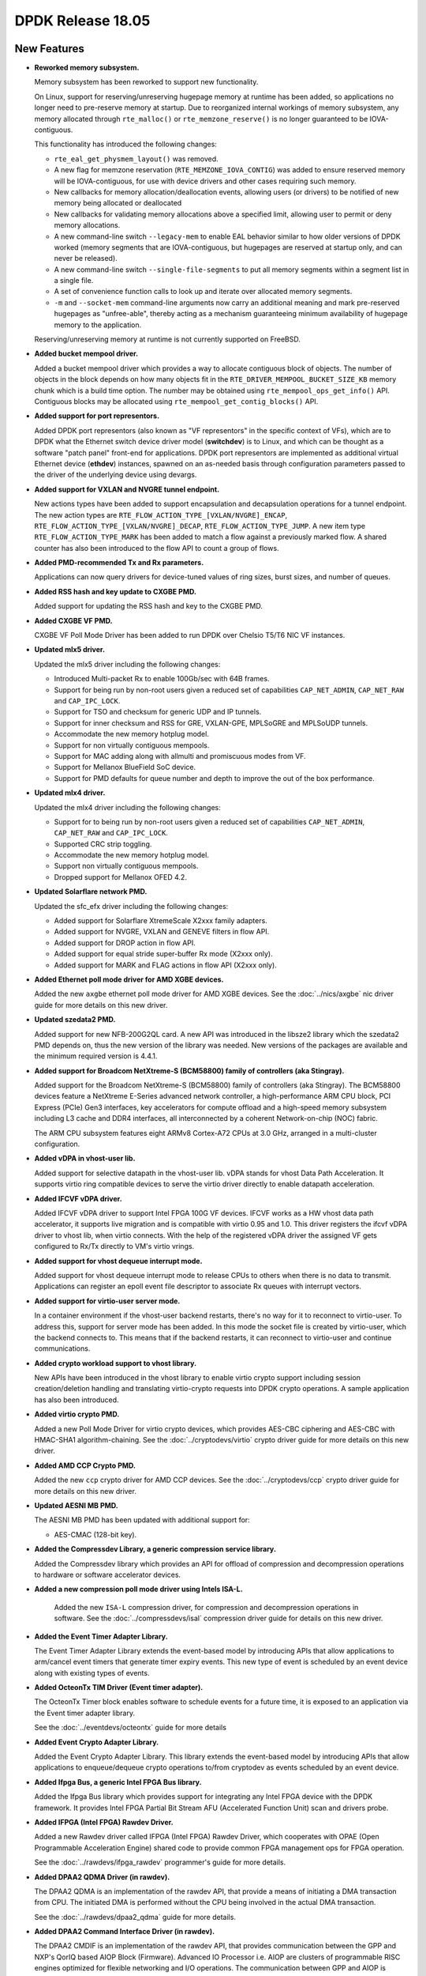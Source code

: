 DPDK Release 18.05
==================

.. **Read this first.**

   The text in the sections below explains how to update the release notes.

   Use proper spelling, capitalization and punctuation in all sections.

   Variable and config names should be quoted as fixed width text:
   ``LIKE_THIS``.

   Build the docs and view the output file to ensure the changes are correct::

      make doc-guides-html

      xdg-open build/doc/html/guides/rel_notes/release_18_05.html


New Features
------------

.. This section should contain new features added in this release. Sample
   format:

   * **Add a title in the past tense with a full stop.**

     Add a short 1-2 sentence description in the past tense. The description
     should be enough to allow someone scanning the release notes to
     understand the new feature.

     If the feature adds a lot of sub-features you can use a bullet list like
     this:

     * Added feature foo to do something.
     * Enhanced feature bar to do something else.

     Refer to the previous release notes for examples.

     This section is a comment. Do not overwrite or remove it.
     Also, make sure to start the actual text at the margin.
     =========================================================

* **Reworked memory subsystem.**

  Memory subsystem has been reworked to support new functionality.

  On Linux, support for reserving/unreserving hugepage memory at runtime has been
  added, so applications no longer need to pre-reserve memory at startup. Due to
  reorganized internal workings of memory subsystem, any memory allocated
  through ``rte_malloc()`` or ``rte_memzone_reserve()`` is no longer guaranteed
  to be IOVA-contiguous.

  This functionality has introduced the following changes:

  * ``rte_eal_get_physmem_layout()`` was removed.
  * A new flag for memzone reservation (``RTE_MEMZONE_IOVA_CONTIG``) was added
    to ensure reserved memory will be IOVA-contiguous, for use with device
    drivers and other cases requiring such memory.
  * New callbacks for memory allocation/deallocation events, allowing users (or
    drivers) to be notified of new memory being allocated or deallocated
  * New callbacks for validating memory allocations above a specified limit,
    allowing user to permit or deny memory allocations.
  * A new command-line switch ``--legacy-mem`` to enable EAL behavior similar to
    how older versions of DPDK worked (memory segments that are IOVA-contiguous,
    but hugepages are reserved at startup only, and can never be released).
  * A new command-line switch ``--single-file-segments`` to put all memory
    segments within a segment list in a single file.
  * A set of convenience function calls to look up and iterate over allocated
    memory segments.
  * ``-m`` and ``--socket-mem`` command-line arguments now carry an additional
    meaning and mark pre-reserved hugepages as "unfree-able", thereby acting as
    a mechanism guaranteeing minimum availability of hugepage memory to the
    application.

  Reserving/unreserving memory at runtime is not currently supported on FreeBSD.

* **Added bucket mempool driver.**

  Added a bucket mempool driver which provides a way to allocate contiguous
  block of objects.
  The number of objects in the block depends on how many objects fit in the
  ``RTE_DRIVER_MEMPOOL_BUCKET_SIZE_KB`` memory chunk which is a build time option.
  The number may be obtained using ``rte_mempool_ops_get_info()`` API.
  Contiguous blocks may be allocated using ``rte_mempool_get_contig_blocks()`` API.

* **Added support for port representors.**

  Added DPDK port representors (also known as "VF representors" in the specific
  context of VFs), which are to DPDK what the Ethernet switch device driver
  model (**switchdev**) is to Linux, and which can be thought as a software
  "patch panel" front-end for applications. DPDK port representors are
  implemented as additional virtual Ethernet device (**ethdev**) instances,
  spawned on an as-needed basis through configuration parameters passed to the
  driver of the underlying device using devargs.

* **Added support for VXLAN and NVGRE tunnel endpoint.**

  New actions types have been added to support encapsulation and decapsulation
  operations for a tunnel endpoint. The new action types are
  ``RTE_FLOW_ACTION_TYPE_[VXLAN/NVGRE]_ENCAP``, ``RTE_FLOW_ACTION_TYPE_[VXLAN/NVGRE]_DECAP``,
  ``RTE_FLOW_ACTION_TYPE_JUMP``. A new item type ``RTE_FLOW_ACTION_TYPE_MARK`` has been
  added to match a flow against a previously marked flow. A shared counter has also been
  introduced to the flow API to count a group of flows.

* **Added PMD-recommended Tx and Rx parameters.**

  Applications can now query drivers for device-tuned values of
  ring sizes, burst sizes, and number of queues.

* **Added RSS hash and key update to CXGBE PMD.**

  Added support for updating the RSS hash and key to the CXGBE PMD.

* **Added CXGBE VF PMD.**

  CXGBE VF Poll Mode Driver has been added to run DPDK over Chelsio
  T5/T6 NIC VF instances.

* **Updated mlx5 driver.**

  Updated the mlx5 driver including the following changes:

  * Introduced Multi-packet Rx to enable 100Gb/sec with 64B frames.
  * Support for being run by non-root users given a reduced set of capabilities
    ``CAP_NET_ADMIN``, ``CAP_NET_RAW`` and ``CAP_IPC_LOCK``.
  * Support for TSO and checksum for generic UDP and IP tunnels.
  * Support for  inner checksum and RSS for GRE, VXLAN-GPE, MPLSoGRE
    and MPLSoUDP tunnels.
  * Accommodate the new memory hotplug model.
  * Support for non virtually contiguous mempools.
  * Support for MAC adding along with allmulti and promiscuous modes from VF.
  * Support for Mellanox BlueField SoC device.
  * Support for PMD defaults for queue number and depth to improve the out
    of the box performance.

* **Updated mlx4 driver.**

  Updated the mlx4 driver including the following changes:

  * Support for to being run by non-root users given a reduced set of capabilities
    ``CAP_NET_ADMIN``, ``CAP_NET_RAW`` and ``CAP_IPC_LOCK``.
  * Supported CRC strip toggling.
  * Accommodate the new memory hotplug model.
  * Support non virtually contiguous mempools.
  * Dropped support for Mellanox OFED 4.2.

* **Updated Solarflare network PMD.**

  Updated the sfc_efx driver including the following changes:

  * Added support for Solarflare XtremeScale X2xxx family adapters.
  * Added support for NVGRE, VXLAN and GENEVE filters in flow API.
  * Added support for DROP action in flow API.
  * Added support for equal stride super-buffer Rx mode (X2xxx only).
  * Added support for MARK and FLAG actions in flow API (X2xxx only).

* **Added Ethernet poll mode driver for AMD XGBE devices.**

  Added the new ``axgbe`` ethernet poll mode driver for AMD XGBE devices.
  See the :doc:`../nics/axgbe` nic driver guide for more details on this
  new driver.

* **Updated szedata2 PMD.**

  Added support for new NFB-200G2QL card.
  A new API was introduced in the libsze2 library which the szedata2 PMD depends
  on, thus the new version of the library was needed.
  New versions of the packages are available and the minimum required version
  is 4.4.1.

* **Added support for Broadcom NetXtreme-S (BCM58800) family of controllers (aka Stingray).**

  Added support for the Broadcom NetXtreme-S (BCM58800) family of controllers
  (aka Stingray). The BCM58800 devices feature a NetXtreme E-Series advanced
  network controller, a high-performance ARM CPU block, PCI Express (PCIe)
  Gen3 interfaces, key accelerators for compute offload and a high-speed
  memory subsystem including L3 cache and DDR4 interfaces, all interconnected
  by a coherent Network-on-chip (NOC) fabric.

  The ARM CPU subsystem features eight ARMv8 Cortex-A72 CPUs at 3.0 GHz,
  arranged in a multi-cluster configuration.

* **Added vDPA in vhost-user lib.**

  Added support for selective datapath in the vhost-user lib. vDPA stands for vhost
  Data Path Acceleration. It supports virtio ring compatible devices to serve
  the virtio driver directly to enable datapath acceleration.

* **Added IFCVF vDPA driver.**

  Added IFCVF vDPA driver to support Intel FPGA 100G VF devices. IFCVF works
  as a HW vhost data path accelerator, it supports live migration and is
  compatible with virtio 0.95 and 1.0. This driver registers the ifcvf vDPA driver
  to vhost lib, when virtio connects. With the help of the registered vDPA
  driver the assigned VF gets configured to Rx/Tx directly to VM's virtio
  vrings.

* **Added support for vhost dequeue interrupt mode.**

  Added support for vhost dequeue interrupt mode to release CPUs to others
  when there is no data to transmit. Applications can register an epoll event
  file descriptor to associate Rx queues with interrupt vectors.

* **Added support for virtio-user server mode.**

  In a container environment if the vhost-user backend restarts, there's no way
  for it to reconnect to virtio-user. To address this, support for server mode
  has been added. In this mode the socket file is created by virtio-user, which the
  backend connects to. This means that if the backend restarts, it can reconnect
  to virtio-user and continue communications.

* **Added crypto workload support to vhost library.**

  New APIs have been introduced in the vhost library to enable virtio crypto support
  including session creation/deletion handling and translating virtio-crypto
  requests into DPDK crypto operations. A sample application has also been introduced.

* **Added virtio crypto PMD.**

  Added a new Poll Mode Driver for virtio crypto devices, which provides
  AES-CBC ciphering and AES-CBC with HMAC-SHA1 algorithm-chaining. See the
  :doc:`../cryptodevs/virtio` crypto driver guide for more details on
  this new driver.

* **Added AMD CCP Crypto PMD.**

  Added the new ``ccp`` crypto driver for AMD CCP devices. See the
  :doc:`../cryptodevs/ccp` crypto driver guide for more details on
  this new driver.

* **Updated AESNI MB PMD.**

  The AESNI MB PMD has been updated with additional support for:

  * AES-CMAC (128-bit key).

* **Added the Compressdev Library, a generic compression service library.**

  Added the Compressdev library which provides an API for offload of compression and
  decompression operations to hardware or software accelerator devices.

* **Added a new compression poll mode driver using Intels ISA-L.**

   Added the new ``ISA-L`` compression driver, for compression and decompression
   operations in software. See the :doc:`../compressdevs/isal` compression driver
   guide for details on this new driver.

* **Added the Event Timer Adapter Library.**

  The Event Timer Adapter Library extends the event-based model by introducing
  APIs that allow applications to arm/cancel event timers that generate
  timer expiry events. This new type of event is scheduled by an event device
  along with existing types of events.

* **Added OcteonTx TIM Driver (Event timer adapter).**

  The OcteonTx Timer block enables software to schedule events for a future
  time, it is exposed to an application via the Event timer adapter library.

  See the :doc:`../eventdevs/octeontx` guide for more details

* **Added Event Crypto Adapter Library.**

  Added the Event Crypto Adapter Library.  This library extends the
  event-based model by introducing APIs that allow applications to
  enqueue/dequeue crypto operations to/from cryptodev as events scheduled
  by an event device.

* **Added Ifpga Bus, a generic Intel FPGA Bus library.**

  Added the Ifpga Bus library which provides support for integrating any Intel
  FPGA device with the DPDK framework. It provides Intel FPGA Partial Bit
  Stream AFU (Accelerated Function Unit) scan and drivers probe.

* **Added IFPGA (Intel FPGA) Rawdev Driver.**

  Added a new Rawdev driver called IFPGA (Intel FPGA) Rawdev Driver, which cooperates
  with OPAE (Open Programmable Acceleration Engine) shared code to provide common FPGA
  management ops for FPGA operation.

  See the :doc:`../rawdevs/ifpga_rawdev` programmer's guide for more details.

* **Added DPAA2 QDMA Driver (in rawdev).**

  The DPAA2 QDMA is an implementation of the rawdev API, that provide a means
  of initiating a DMA transaction from CPU. The initiated DMA is performed
  without the CPU being involved in the actual DMA transaction.

  See the :doc:`../rawdevs/dpaa2_qdma` guide for more details.

* **Added DPAA2 Command Interface Driver (in rawdev).**

  The DPAA2 CMDIF is an implementation of the rawdev API, that provides
  communication between the GPP and NXP's QorIQ based AIOP Block (Firmware).
  Advanced IO Processor i.e. AIOP are clusters of programmable RISC engines
  optimized for flexible networking and I/O operations. The communication
  between GPP and AIOP is achieved via using DPCI devices exposed by MC for
  GPP <--> AIOP interaction.

  See the :doc:`../rawdevs/dpaa2_cmdif` guide for more details.

* **Added device event monitor framework.**

  Added a general device event monitor framework to EAL, for device dynamic
  management to facilitate device hotplug awareness and associated
  actions. The list of new APIs is:

  * ``rte_dev_event_monitor_start`` and ``rte_dev_event_monitor_stop`` for
    the event monitor enabling and disabling.
  * ``rte_dev_event_callback_register`` and ``rte_dev_event_callback_unregister``
    for registering and un-registering user callbacks.

  Linux uevent is supported as a backend of this device event notification framework.

* **Added support for procinfo and pdump on eth vdev.**

  For ethernet virtual devices (like TAP, PCAP, etc.), with this feature, we can get
  stats/xstats on shared memory from a secondary process, and also pdump packets on
  those virtual devices.

* **Enhancements to the Packet Framework Library.**

  Design and development of new API functions for Packet Framework library that
  implement a common set of actions such as traffic metering, packet
  encapsulation, network address translation, TTL update, etc., for pipeline
  table and input ports to speed up application development. The API functions
  includes creating action profiles, registering actions to the profiles,
  instantiating action profiles for pipeline table and input ports, etc.

* **Added the BPF Library.**

  The BPF Library provides the ability to load and execute
  Enhanced Berkeley Packet Filters (eBPF) within user-space DPDK applications.
  It also introduces a basic framework to load/unload BPF-based filters
  on Eth devices (right now only via SW RX/TX callbacks).
  It also adds a dependency on libelf.


API Changes
-----------

.. This section should contain API changes. Sample format:

   * Add a short 1-2 sentence description of the API change. Use fixed width
     quotes for ``rte_function_names`` or ``rte_struct_names``. Use the past
     tense.

   This section is a comment. Do not overwrite or remove it.
   Also, make sure to start the actual text at the margin.
   =========================================================

* service cores: No longer marked as experimental.

  The service cores functions are no longer marked as experimental, and have
  become part of the normal DPDK API and ABI. Any future ABI changes will be
  announced at least one release before the ABI change is made. There are no
  ABI breaking changes planned.

* eal: The ``rte_lcore_has_role()`` return value changed.

  This function now returns true or false, respectively,
  rather than 0 or < 0 for success or failure.
  It makes use of the function more intuitive.

* mempool: The capability flags and related functions have been removed.

  Flags ``MEMPOOL_F_CAPA_PHYS_CONTIG`` and
  ``MEMPOOL_F_CAPA_BLK_ALIGNED_OBJECTS`` were used by octeontx mempool
  driver to customize generic mempool library behavior.
  Now the new driver callbacks ``calc_mem_size`` and ``populate`` may be
  used to achieve it without specific knowledge in the generic code.

* mempool: The following xmem functions have been deprecated:

  - ``rte_mempool_xmem_create``
  - ``rte_mempool_xmem_size``
  - ``rte_mempool_xmem_usage``
  - ``rte_mempool_populate_iova_tab``

* mbuf: The control mbuf API has been removed in v18.05. The impacted
  functions and macros are:

  - ``rte_ctrlmbuf_init()``
  - ``rte_ctrlmbuf_alloc()``
  - ``rte_ctrlmbuf_free()``
  - ``rte_ctrlmbuf_data()``
  - ``rte_ctrlmbuf_len()``
  - ``rte_is_ctrlmbuf()``
  - ``CTRL_MBUF_FLAG``

  The packet mbuf API should be used as a replacement.

* meter: API updated to accommodate configuration profiles.

  The meter API has been changed to support meter configuration profiles. The
  configuration profile represents the set of configuration parameters
  for a given meter object, such as the rates and sizes for the token
  buckets. These configuration parameters were previously part of the meter
  object internal data structure. The separation of the configuration
  parameters from the meter object data structure results in reducing its
  memory footprint which helps in better cache utilization when a large number
  of meter objects are used.

* ethdev: The function ``rte_eth_dev_count()``, often mis-used to iterate
  over ports, is deprecated and replaced by ``rte_eth_dev_count_avail()``.
  There is also a new function ``rte_eth_dev_count_total()`` to get the
  total number of allocated ports, available or not.
  The hotplug-proof applications should use ``RTE_ETH_FOREACH_DEV`` or
  ``RTE_ETH_FOREACH_DEV_OWNED_BY`` as port iterators.

* ethdev: In struct ``struct rte_eth_dev_info``, field ``rte_pci_device *pci_dev``
  has been replaced with field ``struct rte_device *device``.

* ethdev: Changes to the semantics of ``rte_eth_dev_configure()`` parameters.

  If both the ``nb_rx_q`` and ``nb_tx_q`` parameters are zero,
  ``rte_eth_dev_configure()`` will now use PMD-recommended queue sizes, or if
  recommendations are not provided by the PMD the function will use ethdev
  fall-back values. Previously setting both of the parameters to zero would
  have resulted in ``-EINVAL`` being returned.

* ethdev: Changes to the semantics of ``rte_eth_rx_queue_setup()`` parameters.

  If the ``nb_rx_desc`` parameter is zero, ``rte_eth_rx_queue_setup`` will
  now use the PMD-recommended Rx ring size, or in the case where the PMD
  does not provide a recommendation, will use an ethdev-provided
  fall-back value. Previously, setting ``nb_rx_desc`` to zero would have
  resulted in an error.

* ethdev: Changes to the semantics of ``rte_eth_tx_queue_setup()`` parameters.

   If the ``nb_tx_desc`` parameter is zero, ``rte_eth_tx_queue_setup`` will
   now use the PMD-recommended Tx ring size, or in the case where the PMD
   does not provide a recommendation, will use an ethdev-provided
   fall-back value. Previously, setting ``nb_tx_desc`` to zero would have
   resulted in an error.

* ethdev: Several changes were made to the flow API.

  * The unused DUP action was removed.
  * Actions semantics in flow rules: list order now matters ("first
    to last" instead of "all simultaneously"), repeated actions are now
    all performed, and they do not individually have (non-)terminating
    properties anymore.
  * Flow rules are now always terminating unless a ``PASSTHRU`` action is
    present.
  * C99-style flexible arrays were replaced with standard pointers in RSS
    action and in RAW pattern item structures due to compatibility issues.
  * The RSS action was modified to not rely on external
    ``struct rte_eth_rss_conf`` anymore to instead expose its own and more
    appropriately named configuration fields directly
    (``rss_conf->rss_key`` => ``key``,
    ``rss_conf->rss_key_len`` => ``key_len``,
    ``rss_conf->rss_hf`` => ``types``,
    ``num`` => ``queue_num``), and the addition of missing RSS parameters
    (``func`` for RSS hash function to apply and ``level`` for the
    encapsulation level).
  * The VLAN pattern item (``struct rte_flow_item_vlan``) was modified to
    include inner EtherType instead of outer TPID. Its default mask was also
    modified to cover the VID part (lower 12 bits) of TCI only.
  * A new transfer attribute was added to ``struct rte_flow_attr`` in order
    to clarify the behavior of some pattern items.
  * PF and VF pattern items are now only accepted by PMDs that implement
    them (bnxt and i40e) when the transfer attribute is also present, for
    consistency.
  * Pattern item PORT was renamed PHY_PORT to avoid confusion with DPDK port
    IDs.
  * An action counterpart to the PHY_PORT pattern item was added in order to
    redirect matching traffic to a specific physical port.
  * PORT_ID pattern item and actions were added to match and target DPDK
    port IDs at a higher level than PHY_PORT.
  * ``RTE_FLOW_ACTION_TYPE_[VXLAN/NVGRE]_ENCAP`` action items were added to support
    tunnel encapsulation operation for VXLAN and NVGRE type tunnel endpoint.
  * ``RTE_FLOW_ACTION_TYPE_[VXLAN/NVGRE]_DECAP`` action items were added to support
    tunnel decapsulation operation for VXLAN and NVGRE type tunnel endpoint.
  * ``RTE_FLOW_ACTION_TYPE_JUMP`` action item was added to support a matched flow
    to be redirected to the specific group.
  * ``RTE_FLOW_ACTION_TYPE_MARK`` item type has been added to match a flow against
    a previously marked flow.

* ethdev: Change flow APIs regarding count action:

  * ``rte_flow_create()`` API count action now requires the ``struct rte_flow_action_count``.
  * ``rte_flow_query()`` API parameter changed from action type to action structure.

* ethdev: Changes to offload API

   A pure per-port offloading isn't requested to be repeated in [rt]x_conf->offloads to
   ``rte_eth_[rt]x_queue_setup()``. Now any offloading enabled in ``rte_eth_dev_configure()``
   can't be disabled by ``rte_eth_[rt]x_queue_setup()``. Any new added offloading which has
   not been enabled in ``rte_eth_dev_configure()`` and is requested to be enabled in
   ``rte_eth_[rt]x_queue_setup()`` must be per-queue type, or otherwise trigger an error log.

* ethdev: Runtime queue setup

  ``rte_eth_rx_queue_setup`` and ``rte_eth_tx_queue_setup`` can be called after
  ``rte_eth_dev_start`` if the device supports runtime queue setup. The device driver can
  expose this capability through ``rte_eth_dev_info_get``. A Rx or Tx queue
  set up at runtime need to be started explicitly by ``rte_eth_dev_rx_queue_start``
  or ``rte_eth_dev_tx_queue_start``.


ABI Changes
-----------

.. This section should contain ABI changes. Sample format:

   * Add a short 1-2 sentence description of the ABI change that was announced
     in the previous releases and made in this release. Use fixed width quotes
     for ``rte_function_names`` or ``rte_struct_names``. Use the past tense.

   This section is a comment. Do not overwrite or remove it.
   Also, make sure to start the actual text at the margin.
   =========================================================

* ring: The alignment constraints on the ring structure has been relaxed
  to one cache line instead of two, and an empty cache line padding is
  added between the producer and consumer structures. The size of the
  structure and the offset of the fields remains the same on platforms
  with 64B cache line, but changes on other platforms.

* mempool: Some ops have changed.

  A new callback ``calc_mem_size`` has been added to ``rte_mempool_ops``
  to allow customization of the required memory size calculation.
  A new callback ``populate`` has been added to ``rte_mempool_ops``
  to allow customized object population.
  Callback ``get_capabilities`` has been removed from ``rte_mempool_ops``
  since its features are covered by ``calc_mem_size`` and ``populate``
  callbacks.
  Callback ``register_memory_area`` has been removed from ``rte_mempool_ops``
  since the new callback ``populate`` may be used instead of it.

* ethdev: Additional fields in rte_eth_dev_info.

  The ``rte_eth_dev_info`` structure has had two extra entries appended to the
  end of it: ``default_rxportconf`` and ``default_txportconf``. Each of these
  in turn are ``rte_eth_dev_portconf`` structures containing three fields of
  type ``uint16_t``: ``burst_size``, ``ring_size``, and ``nb_queues``. These
  are parameter values recommended for use by the PMD.

* ethdev: ABI for all flow API functions was updated.

  This includes functions ``rte_flow_copy``, ``rte_flow_create``,
  ``rte_flow_destroy``, ``rte_flow_error_set``, ``rte_flow_flush``,
  ``rte_flow_isolate``, ``rte_flow_query`` and ``rte_flow_validate``, due to
  changes in error type definitions (``enum rte_flow_error_type``), removal
  of the unused DUP action (``enum rte_flow_action_type``), modified
  behavior for flow rule actions (see API changes), removal of C99 flexible
  array from RAW pattern item (``struct rte_flow_item_raw``), complete
  rework of the RSS action definition (``struct rte_flow_action_rss``),
  sanity fix in the VLAN pattern item (``struct rte_flow_item_vlan``) and
  new transfer attribute (``struct rte_flow_attr``).

* bbdev: New parameter added to rte_bbdev_op_cap_turbo_dec.

  A new parameter ``max_llr_modulus`` has been added to
  ``rte_bbdev_op_cap_turbo_dec`` structure to specify maximal LLR (likelihood
  ratio) absolute value.

* bbdev: Queue Groups split into UL/DL Groups.

  Queue Groups have been split into UL/DL Groups in the Turbo Software Driver.
  They are independent for Decode/Encode. ``rte_bbdev_driver_info`` reflects
  introduced changes.


Known Issues
------------

.. This section should contain new known issues in this release. Sample format:

   * **Add title in present tense with full stop.**

     Add a short 1-2 sentence description of the known issue in the present
     tense. Add information on any known workarounds.

   This section is a comment. Do not overwrite or remove it.
   Also, make sure to start the actual text at the margin.
   =========================================================

* **Secondary process launch is not reliable.**

  Recent memory hotplug patches have made multiprocess startup less reliable
  than it was in past releases. A number of workarounds are known to work depending
  on the circumstances. As such it isn't recommended to use the secondary
  process mechanism for critical systems. The underlying issues will be
  addressed in upcoming releases.

  The issue is explained in more detail, including potential workarounds,
  in the Bugzilla entry referenced below.

  Bugzilla entry: https://dpdk.org/tracker/show_bug.cgi?id=50

* **pdump is not compatible with old applications.**

  As we changed to use generic multi-process communication for pdump
  negotiation instead of previous dedicated unix socket way, pdump
  applications, including the dpdk-pdump example and any other applications
  using ``librte_pdump``, will not work with older version DPDK primary
  applications.

* **rte_abort takes a long time on FreeBSD.**

  DPDK processes now allocates a large area of virtual memory address space.
  As a result ``rte_abort`` on FreeBSD now dumps the contents of the
  whole reserved memory range, not just the used portion, to a core dump file.
  Writing this large core file can take a significant amount of time, causing
  processes to appear to hang on the system.

  The work around for the issue is to set the system resource limits for core
  dumps before running any tests, e.g. ``limit coredumpsize 0``. This will
  effectively disable core dumps on FreeBSD. If they are not to be completely
  disabled, a suitable limit, e.g. 1G might be specified instead of 0. This
  needs to be run per-shell session, or before every test run. This change
  can also be made persistent by adding ``kern.coredump=0`` to ``/etc/sysctl.conf``.

  Bugzilla entry: https://dpdk.org/tracker/show_bug.cgi?id=53

* **ixgbe PMD crash on hotplug detach when no VF created.**

  ixgbe PMD uninit path cause null pointer dereference because of port representor
  cleanup when number of VF is zero.

  Bugzilla entry: https://dpdk.org/tracker/show_bug.cgi?id=57

* **Bonding PMD may fail to accept new slave ports in certain conditions.**

  In certain conditions when using testpmd,
  bonding may fail to register new slave ports.

  Bugzilla entry: https://dpdk.org/tracker/show_bug.cgi?id=52.

* **Unexpected performance regression in Vhost library.**

  Patches fixing CVE-2018-1059 were expected to introduce a small performance
  drop. However, in some setups, bigger performance drops have been measured
  when running micro-benchmarks.

  Bugzilla entry: https://dpdk.org/tracker/show_bug.cgi?id=48


Shared Library Versions
-----------------------

.. Update any library version updated in this release and prepend with a ``+``
   sign, like this:

     librte_acl.so.2
   + librte_cfgfile.so.2
     librte_cmdline.so.2

   This section is a comment. Do not overwrite or remove it.
   =========================================================


The libraries prepended with a plus sign were incremented in this version.

.. code-block:: diff

     librte_acl.so.2
     librte_bbdev.so.1
     librte_bitratestats.so.2
   + librte_bpf.so.1
     librte_bus_dpaa.so.1
     librte_bus_fslmc.so.1
     librte_bus_pci.so.1
     librte_bus_vdev.so.1
     librte_cfgfile.so.2
     librte_cmdline.so.2
   + librte_common_octeontx.so.1
   + librte_compressdev.so.1
     librte_cryptodev.so.4
     librte_distributor.so.1
   + librte_eal.so.7
   + librte_ethdev.so.9
   + librte_eventdev.so.4
     librte_flow_classify.so.1
     librte_gro.so.1
     librte_gso.so.1
     librte_hash.so.2
     librte_ip_frag.so.1
     librte_jobstats.so.1
     librte_kni.so.2
     librte_kvargs.so.1
     librte_latencystats.so.1
     librte_lpm.so.2
   + librte_mbuf.so.4
   + librte_mempool.so.4
   + librte_meter.so.2
     librte_metrics.so.1
     librte_net.so.1
     librte_pci.so.1
     librte_pdump.so.2
     librte_pipeline.so.3
     librte_pmd_bnxt.so.2
     librte_pmd_bond.so.2
     librte_pmd_i40e.so.2
     librte_pmd_ixgbe.so.2
   + librte_pmd_dpaa2_cmdif.so.1
   + librte_pmd_dpaa2_qdma.so.1
     librte_pmd_ring.so.2
     librte_pmd_softnic.so.1
     librte_pmd_vhost.so.2
     librte_port.so.3
     librte_power.so.1
     librte_rawdev.so.1
     librte_reorder.so.1
   + librte_ring.so.2
     librte_sched.so.1
     librte_security.so.1
     librte_table.so.3
     librte_timer.so.1
     librte_vhost.so.3


Tested Platforms
----------------

.. This section should contain a list of platforms that were tested with this
   release.

   The format is:

   * <vendor> platform with <vendor> <type of devices> combinations

     * List of CPU
     * List of OS
     * List of devices
     * Other relevant details...

   This section is a comment. Do not overwrite or remove it.
   Also, make sure to start the actual text at the margin.
   =========================================================

* Intel(R) platforms with Intel(R) NICs combinations

   * CPU

     * Intel(R) Atom(TM) CPU C2758 @ 2.40GHz
     * Intel(R) Xeon(R) CPU D-1541 @ 2.10GHz
     * Intel(R) Xeon(R) CPU E5-4667 v3 @ 2.00GHz
     * Intel(R) Xeon(R) CPU E5-2680 v2 @ 2.80GHz
     * Intel(R) Xeon(R) CPU E5-2699 v4 @ 2.20GHz
     * Intel(R) Xeon(R) CPU E5-2695 v4 @ 2.10GHz
     * Intel(R) Xeon(R) CPU E5-2658 v2 @ 2.40GHz
     * Intel(R) Xeon(R) CPU E5-2658 v3 @ 2.20GHz
     * Intel(R) Xeon(R) Platinum 8180 CPU @ 2.50GHz

   * OS:

     * CentOS 7.4
     * Fedora 25
     * Fedora 27
     * Fedora 28
     * FreeBSD 11.1
     * Red Hat Enterprise Linux Server release 7.3
     * SUSE Enterprise Linux 12
     * Wind River Linux 8
     * Ubuntu 14.04
     * Ubuntu 16.04
     * Ubuntu 16.10
     * Ubuntu 17.10

   * NICs:

     * Intel(R) 82599ES 10 Gigabit Ethernet Controller

       * Firmware version: 0x61bf0001
       * Device id (pf/vf): 8086:10fb / 8086:10ed
       * Driver version: 5.2.3 (ixgbe)

     * Intel(R) Corporation Ethernet Connection X552/X557-AT 10GBASE-T

       * Firmware version: 0x800003e7
       * Device id (pf/vf): 8086:15ad / 8086:15a8
       * Driver version: 4.4.6 (ixgbe)

     * Intel(R) Ethernet Converged Network Adapter X710-DA4 (4x10G)

       * Firmware version: 6.01 0x80003221
       * Device id (pf/vf): 8086:1572 / 8086:154c
       * Driver version: 2.4.6 (i40e)

     * Intel Corporation Ethernet Connection X722 for 10GbE SFP+ (4x10G)

       * Firmware version: 3.33 0x80000fd5 0.0.0
       * Device id (pf/vf): 8086:37d0 / 8086:37cd
       * Driver version: 2.4.3 (i40e)

     * Intel(R) Ethernet Converged Network Adapter XXV710-DA2 (2x25G)

       * Firmware version: 6.01 0x80003221
       * Device id (pf/vf): 8086:158b / 8086:154c
       * Driver version: 2.4.6 (i40e)

     * Intel(R) Ethernet Converged Network Adapter XL710-QDA2 (2X40G)

       * Firmware version: 6.01 0x8000321c
       * Device id (pf/vf): 8086:1583 / 8086:154c
       * Driver version: 2.4.6 (i40e)

     * Intel(R) Corporation I350 Gigabit Network Connection

       * Firmware version: 1.63, 0x80000dda
       * Device id (pf/vf): 8086:1521 / 8086:1520
       * Driver version: 5.4.0-k (igb)

* Intel(R) platforms with Mellanox(R) NICs combinations

   * CPU:

     * Intel(R) Xeon(R) Gold 6154 CPU @ 3.00GHz
     * Intel(R) Xeon(R) CPU E5-2697A v4 @ 2.60GHz
     * Intel(R) Xeon(R) CPU E5-2697 v3 @ 2.60GHz
     * Intel(R) Xeon(R) CPU E5-2680 v2 @ 2.80GHz
     * Intel(R) Xeon(R) CPU E5-2650 v4 @ 2.20GHz
     * Intel(R) Xeon(R) CPU E5-2640 @ 2.50GHz
     * Intel(R) Xeon(R) CPU E5-2620 v4 @ 2.10GHz

   * OS:

     * Red Hat Enterprise Linux Server release 7.5 (Maipo)
     * Red Hat Enterprise Linux Server release 7.4 (Maipo)
     * Red Hat Enterprise Linux Server release 7.3 (Maipo)
     * Red Hat Enterprise Linux Server release 7.2 (Maipo)
     * Ubuntu 18.04
     * Ubuntu 17.10
     * Ubuntu 16.10
     * Ubuntu 16.04
     * SUSE Linux Enterprise Server 15

   * MLNX_OFED: 4.2-1.0.0.0
   * MLNX_OFED: 4.3-2.0.2.0

   * NICs:

     * Mellanox(R) ConnectX(R)-3 Pro 40G MCX354A-FCC_Ax (2x40G)

       * Host interface: PCI Express 3.0 x8
       * Device ID: 15b3:1007
       * Firmware version: 2.42.5000

     * Mellanox(R) ConnectX(R)-4 10G MCX4111A-XCAT (1x10G)

       * Host interface: PCI Express 3.0 x8
       * Device ID: 15b3:1013
       * Firmware version: 12.21.1000 and above

     * Mellanox(R) ConnectX(R)-4 10G MCX4121A-XCAT (2x10G)

       * Host interface: PCI Express 3.0 x8
       * Device ID: 15b3:1013
       * Firmware version: 12.21.1000 and above

     * Mellanox(R) ConnectX(R)-4 25G MCX4111A-ACAT (1x25G)

       * Host interface: PCI Express 3.0 x8
       * Device ID: 15b3:1013
       * Firmware version: 12.21.1000 and above

     * Mellanox(R) ConnectX(R)-4 25G MCX4121A-ACAT (2x25G)

       * Host interface: PCI Express 3.0 x8
       * Device ID: 15b3:1013
       * Firmware version: 12.21.1000 and above

     * Mellanox(R) ConnectX(R)-4 40G MCX4131A-BCAT/MCX413A-BCAT (1x40G)

       * Host interface: PCI Express 3.0 x8
       * Device ID: 15b3:1013
       * Firmware version: 12.21.1000 and above

     * Mellanox(R) ConnectX(R)-4 40G MCX415A-BCAT (1x40G)

       * Host interface: PCI Express 3.0 x16
       * Device ID: 15b3:1013
       * Firmware version: 12.21.1000 and above

     * Mellanox(R) ConnectX(R)-4 50G MCX4131A-GCAT/MCX413A-GCAT (1x50G)

       * Host interface: PCI Express 3.0 x8
       * Device ID: 15b3:1013
       * Firmware version: 12.21.1000 and above

     * Mellanox(R) ConnectX(R)-4 50G MCX414A-BCAT (2x50G)

       * Host interface: PCI Express 3.0 x8
       * Device ID: 15b3:1013
       * Firmware version: 12.21.1000 and above

     * Mellanox(R) ConnectX(R)-4 50G MCX415A-GCAT/MCX416A-BCAT/MCX416A-GCAT (2x50G)

       * Host interface: PCI Express 3.0 x16
       * Device ID: 15b3:1013
       * Firmware version: 12.21.1000 and above
       * Firmware version: 12.21.1000 and above

     * Mellanox(R) ConnectX(R)-4 50G MCX415A-CCAT (1x100G)

       * Host interface: PCI Express 3.0 x16
       * Device ID: 15b3:1013
       * Firmware version: 12.21.1000 and above

     * Mellanox(R) ConnectX(R)-4 100G MCX416A-CCAT (2x100G)

       * Host interface: PCI Express 3.0 x16
       * Device ID: 15b3:1013
       * Firmware version: 12.21.1000 and above

     * Mellanox(R) ConnectX(R)-4 Lx 10G MCX4121A-XCAT (2x10G)

       * Host interface: PCI Express 3.0 x8
       * Device ID: 15b3:1015
       * Firmware version: 14.21.1000 and above

     * Mellanox(R) ConnectX(R)-4 Lx 25G MCX4121A-ACAT (2x25G)

       * Host interface: PCI Express 3.0 x8
       * Device ID: 15b3:1015
       * Firmware version: 14.21.1000 and above

     * Mellanox(R) ConnectX(R)-5 100G MCX556A-ECAT (2x100G)

       * Host interface: PCI Express 3.0 x16
       * Device ID: 15b3:1017
       * Firmware version: 16.21.1000 and above

     * Mellanox(R) ConnectX-5 Ex EN 100G MCX516A-CDAT (2x100G)

       * Host interface: PCI Express 4.0 x16
       * Device ID: 15b3:1019
       * Firmware version: 16.21.1000 and above

* ARM platforms with Mellanox(R) NICs combinations

   * CPU:

     * Qualcomm ARM 1.1 2500MHz

   * OS:

     * Red Hat Enterprise Linux Server release 7.5 (Maipo)

   * NICs:

     * Mellanox(R) ConnectX(R)-4 Lx 25G MCX4121A-ACAT (2x25G)

       * Host interface: PCI Express 3.0 x8
       * Device ID: 15b3:1015
       * Firmware version: 14.22.0428

     * Mellanox(R) ConnectX(R)-5 100G MCX556A-ECAT (2x100G)

       * Host interface: PCI Express 3.0 x16
       * Device ID: 15b3:1017
       * Firmware version: 16.22.0428

* ARM SoC combinations from Cavium (with integrated NICs)

   * SoC:

     * Cavium CN81xx
     * Cavium CN83xx

   * OS:

     * Ubuntu 16.04.2 LTS with Cavium SDK-6.2.0-Patch2 release support package.

* ARM SoC combinations from NXP (with integrated NICs)

   * SoC:

     * NXP/Freescale QorIQ LS1046A with ARM Cortex A72
     * NXP/Freescale QorIQ LS2088A with ARM Cortex A72

   * OS:

     * Ubuntu 16.04.3 LTS with NXP QorIQ LSDK 1803 support packages
